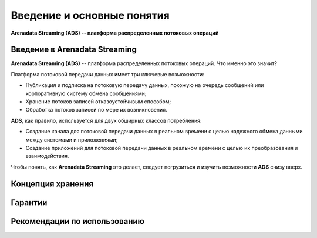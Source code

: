 Введение и основные понятия
----------------------------

**Arenadata Streaming (ADS) -- платформа распределенных потоковых операций**

Введение в Arenadata Streaming
^^^^^^^^^^^^^^^^^^^^^^^^^^^^^^^^

**Arenadata Streaming (ADS)** -- платформа распределенных потоковых операций. Что именно это значит?

Платформа потоковой передачи данных имеет три ключевые возможности:

+ Публикация и подписка на потоковую передачу данных, похожую на очередь сообщений или корпоративную систему обмена сообщениями;
+ Хранение потоков записей отказоустойчивым способом;
+ Обработка потоков записей по мере их возникновения.

**ADS**, как правило, используется для двух обширных классов потребления:

+ Создание канала для потоковой передачи данных в реальном времени с целью надежного обмена данными между системами и приложениями;
+ Создание приложений для потоковой передачи данных в реальном времени с целью их преобразования и взаимодействия.

Чтобы понять, как **Arenadata Streaming** это делает, следует погрузиться и изучить возможности **ADS** снизу вверх.



Концепция хранения
^^^^^^^^^^^^^^^^^^^


Гарантии
^^^^^^^^^


Рекомендации по использованию
^^^^^^^^^^^^^^^^^^^^^^^^^^^^^^

